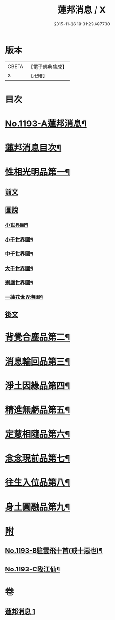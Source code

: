 #+TITLE: 蓮邦消息 / X
#+DATE: 2015-11-26 18:31:23.687730
* 版本
 |     CBETA|【電子佛典集成】|
 |         X|【卍續】    |

* 目次
* [[file:KR6p0112_001.txt::001-0511c1][No.1193-A蓮邦消息¶]]
* [[file:KR6p0112_001.txt::0512a2][蓮邦消息目次¶]]
* [[file:KR6p0112_001.txt::0512a11][性相光明品第一¶]]
** [[file:KR6p0112_001.txt::0512a11][前文]]
** [[file:KR6p0112_001.txt::0513a1][圖說]]
*** [[file:KR6p0112_001.txt::0513a2][小世界圖¶]]
*** [[file:KR6p0112_001.txt::0514a2][小千世界圖¶]]
*** [[file:KR6p0112_001.txt::0515a2][中千世界圖¶]]
*** [[file:KR6p0112_001.txt::0516a2][大千世界圖¶]]
*** [[file:KR6p0112_001.txt::0517a2][剎塵世界圖¶]]
*** [[file:KR6p0112_001.txt::0518a2][一蓮花世界海圖¶]]
** [[file:KR6p0112_001.txt::0519a1][後文]]
* [[file:KR6p0112_001.txt::0519c10][背覺合塵品第二¶]]
* [[file:KR6p0112_001.txt::0520c12][消息輪回品第三¶]]
* [[file:KR6p0112_001.txt::0521b13][淨土因緣品第四¶]]
* [[file:KR6p0112_001.txt::0523a9][精進無虧品第五¶]]
* [[file:KR6p0112_001.txt::0524a17][定慧相隨品第六¶]]
* [[file:KR6p0112_001.txt::0525c2][念念現前品第七¶]]
* [[file:KR6p0112_001.txt::0527a2][往生入位品第八¶]]
* [[file:KR6p0112_001.txt::0528a23][身土圓融品第九¶]]
* [[file:KR6p0112_001.txt::0529a11][附]]
** [[file:KR6p0112_001.txt::0529a12][No.1193-B駐雲飛十首(戒十惡也)¶]]
** [[file:KR6p0112_001.txt::0530a1][No.1193-C臨江仙¶]]
* 卷
** [[file:KR6p0112_001.txt][蓮邦消息 1]]
